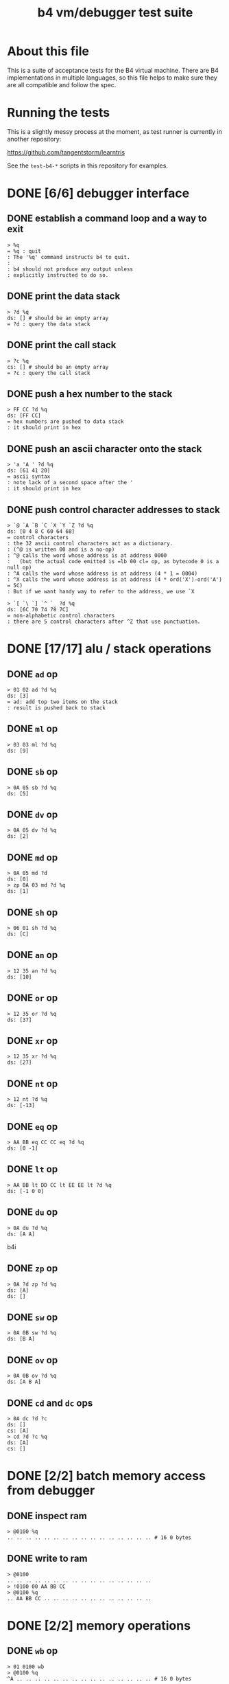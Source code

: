 #+title: b4 vm/debugger test suite

* About this file
This is a suite of acceptance tests for the B4 virtual machine.
There are B4 implementations in multiple languages, so this file
helps to make sure they are all compatible and follow the spec.

* Running the tests

This is a slightly messy process at the moment, as test runner is currently in another repository:

https://github.com/tangentstorm/learntris

See the =test-b4-*= scripts in this repository for examples.

* DONE [6/6] debugger interface
** DONE establish a command loop and a way to exit
#+name: io.%q
#+begin_src b4i
> %q
= %q : quit
: The '%q' command instructs b4 to quit.
:
: b4 should not produce any output unless
: explicitly instructed to do so.
#+end_src

** DONE print the data stack
#+name: io.%d
#+begin_src b4i
> ?d %q
ds: [] # should be an empty array
= ?d : query the data stack
#+end_src

** DONE print the call stack
#+name: io.%c
#+begin_src b4i
> ?c %q
cs: [] # should be an empty array
= ?c : query the call stack
#+end_src

** DONE push a hex number to the stack
#+name: io.hex
#+begin_src b4i
> FF CC ?d %q
ds: [FF CC]
= hex numbers are pushed to data stack
: it should print in hex
#+end_src
** DONE push an ascii character onto the stack
#+name: io.ascii
#+begin_src b4i
> 'a 'A ' ?d %q
ds: [61 41 20]
= ascii syntax
: note lack of a second space after the '
: it should print in hex
#+end_src
** DONE push control character addresses to stack
#+name: io.ctrl
#+begin_src b4i
> `@ `A `B `C `X `Y `Z ?d %q
ds: [0 4 8 C 60 64 68]
= control characters
: the 32 ascii control characters act as a dictionary.
: (^@ is written 00 and is a no-op)
: ^@ calls the word whose address is at address 0000
:   (but the actual code emitted is =lb 00 cl= op, as bytecode 0 is a null op)
: ^A calls the word whose address is at address (4 * 1 = 0004)
: ^X calls the word whose address is at address (4 * ord('X')-ord('A') = 5C)
: But if we want handy way to refer to the address, we use `X
#+end_src

#+name: io.ctrl2
#+begin_src b4i
> `[ `\ `] `^ `_ ?d %q
ds: [6C 70 74 78 7C]
= non-alphabetic control characters
: there are 5 control characters after ^Z that use punctuation.
#+end_src

* DONE [17/17] alu / stack operations
** DONE =ad= op
#+name: op.ad
#+begin_src b4i
> 01 02 ad ?d %q
ds: [3]
= ad: add top two items on the stack
: result is pushed back to stack
#+end_src
** DONE =ml= op
#+name: op.ml
#+begin_src b4i
> 03 03 ml ?d %q
ds: [9]
#+end_src
** DONE =sb= op
#+name: io.math
#+begin_src b4i
> 0A 05 sb ?d %q
ds: [5]
#+end_src

** DONE =dv= op
#+name: math.dv
#+begin_src b4i
> 0A 05 dv ?d %q
ds: [2]
#+end_src
** DONE =md= op
#+name: math.md
#+begin_src b4i
> 0A 05 md ?d
ds: [0]
> zp 0A 03 md ?d %q
ds: [1]
#+end_src
** DONE =sh= op
#+name: math.sh
#+begin_src b4i
> 06 01 sh ?d %q
ds: [C]
#+end_src

** DONE =an= op
#+name: math.an
#+begin_src b4i
> 12 35 an ?d %q
ds: [10]
#+end_src

** DONE =or= op
#+name: math.or
#+begin_src b4i
> 12 35 or ?d %q
ds: [37]
#+end_src

** DONE =xr= op
#+name: math.xr
#+begin_src b4i
> 12 35 xr ?d %q
ds: [27]
#+end_src

** DONE =nt= op
#+name: math.nt
#+begin_src b4i
> 12 nt ?d %q
ds: [-13]
#+end_src

** DONE =eq= op
#+name: math.eq
#+begin_src b4i
> AA BB eq CC CC eq ?d %q
ds: [0 -1]
#+end_src

** DONE =lt= op
#+name: op.lt
#+begin_src b4i
> AA BB lt DD CC lt EE EE lt ?d %q
ds: [-1 0 0]
#+end_src

** DONE =du= op
#+name: op.du
#+begin_src b4i
> 0A du ?d %q
ds: [A A]
#+end_src b4i
** DONE =zp= op
#+name: op.zp
#+begin_src b4i
> 0A ?d zp ?d %q
ds: [A]
ds: []
#+end_src
** DONE =sw= op
#+name: io.sw
#+begin_src b4i
> 0A 0B sw ?d %q
ds: [B A]
#+end_src
** DONE =ov= op
#+name: op.ov
#+begin_src b4i
> 0A 0B ov ?d %q
ds: [A B A]
#+end_src
** DONE =cd= and =dc= ops
#+name: op.cd-dc
#+begin_src b4i
> 0A dc ?d ?c
ds: []
cs: [A]
> cd ?d ?c %q
ds: [A]
cs: []
#+end_src

* DONE [2/2] batch memory access from debugger
** DONE inspect ram
#+name: io.mem-read
#+begin_src b4i
> @0100 %q
.. .. .. .. .. .. .. .. .. .. .. .. .. .. .. .. # 16 0 bytes
#+end_src
** DONE write to ram
#+name: io.mem-write
#+begin_src b4i
> @0100
.. .. .. .. .. .. .. .. .. .. .. .. .. .. .. ..
> !0100 00 AA BB CC
> @0100 %q
.. AA BB CC .. .. .. .. .. .. .. .. .. .. .. ..
#+end_src

* DONE [2/2] memory operations
** DONE =wb= op
#+name: io.wb
#+begin_src b4i
> 01 0100 wb
> @0100 %q
^A .. .. .. .. .. .. .. .. .. .. .. .. .. .. .. # 16 0 bytes
#+end_src
** DONE =rb= op
#+name: op.rb
#+begin_src b4i
> !0100 AA BB 00 CC
> @0100
AA BB .. CC .. .. .. .. .. .. .. .. .. .. .. ..
> 0103 rb ?d %q
ds: [CC]
#+end_src

** DONE =ri= op
#+name: op.ri
#+begin_src b4i
> !0100 AA BB CC 00
> @0100
AA BB CC .. .. .. .. .. .. .. .. .. .. .. .. ..
> 0100 ri ?d %q
ds: [CCBBAA]
= ri : read integer
: Note that the bytes are "backwards" from the way we write them!
: B4 reads and writes integers in little-endian format.
#+end_src
** DONE =wi= op
#+name: op.wi
#+begin_src b4i
> 12345678 `X wi ?d
ds: []
> `X ri ?d %q
ds: [12345678]
= wi : write integer
#+end_src

** DONE =rx= op
#+name: op.rx
#+begin_src b4i
> 11223344 `A wi
> 55667788 `B wi ?d
> `A `X wi
ds: []
# read twice, loading `A and `B
> rx rx ?d
ds: [11223344 55667788]
# now `X should be pointing at `C
> zp zp `X ri `C eq ?d %q
ds: [-1]
= rx : read from and increment `X
: same as the following assembly:
:
: read from address in `X
:   li `X ri ri
: increment address in `X:
:   li `X du ri 04 ad sw wi
#+end_src

** DONE =ry= op
#+name: op.ry
#+begin_src b4i
> 11223344 `A wi
> 55667788 `B wi ?d
> `A `Y wi
ds: []
# read twice, loading `A and `B
> ry ry ?d
ds: [11223344 55667788]
# now `Y should be pointing at `C
> zp zp `Y ri `C eq ?d %q
ds: [-1]
= ry : read from and increment `Y
: ry is exactly the same as rx, except it uses the `Y register.
#+end_src

** DONE =wz= op
#+name: op.wz
#+begin_src b4i
> `A `Z wi
> ABCDEF wz
> 123456 wz ?d
ds: []
> `A ri `B ri ?d
ds: [ABCDEF 123456]
# now `Z should be pointing at `C
> zp zp `Z ri `C eq ?d %q
ds: [-1]
= wz : write to and increment `Z
#+end_src

* DONE [2/2] debugger/stepper
** DONE query instruction pointer
#+name: dbg.%i
#+begin_src b4i
> ?i %q
ip: 100
= ?i : query instruction pointer
: it should print in hex
#+end_src
** DONE %s step command
#+name: dbg.%s
#+begin_src b4i
> ?i %s ?i %q
ip: 100
ip: 101
= %s : step
: step and execute a no-op
#+end_src
* TODO [1/3] sequences
** DONE =lb= op
#+name: op.lb
#+begin_src b4i
> !0100 lb AB
> @0100
lb AB .. .. .. .. .. .. .. .. .. .. .. .. .. ..
> ?d
ds: [] # it should not be on the stack YET
> %s ?d ?i %q
ds: [AB]
ip: 102
= lb: load byte
: lb loads a byte from memory at runtime.
: we never needed it before because our debug shell
: is pushing numbers directly to the stack
#+end_src
** TODO =li= op
#+name: op.li

* TODO [1/8] control flow
** DONE =..= (zero) is no-op
** TODO =hp= hop
Hop is a small relative jump. It takes a signed 8-bit int as a parameter, and can thus move the instruction pointer forward up to 127 bytes, or backwards up to 128 bytes.

*** TODO forward
#+name: op.hp.forward
#+begin_src b4i
> !0100 hp 05
> ?i %s ?i %q
ip: 100
ip: 105
#+end_src
*** TODO forward max
#+name: op.hp.forward-max
#+begin_src b4i
> !0100 hp 7F
> %s ?i %q
ip: 17F
#+end_src
*** TODO forward wrap
here we set the high bit so it's the same as negative 1.
(but then that puts us at address 00FF, which is too small so we clamp to 0100 and then we have an infinite loop)
#+name: op.hp.forward-wrap
#+begin_src b4i
> !0100 hp 80
> %s ?i %q
ip: 100
#+end_src

*** TODO backward
#+name: op.hp.backward
#+begin_src b4i
> !0100 .. .. .. hp -3
> %s %s %s ?i %s ?i %q
ip: 103
ip: 100
#+end_src
*** TODO backward (and out of bounds)
#+name: op.hp.backward-oob
#+begin_src b4i
> !0100 hp -5
> %s ?i %q
ip: 100
#+end_src
*** TODO zero?
This causes an infinite loop.
#+name: op.hp.zero
#+begin_src b4i
> !0100 hp 00
> %s ?i %q
ip: 100
#+end_src
** TODO =h0= hop if 0

=h0= is the same as =hp= but conditional.

It pops a value off the data stack, and only hops if the value is 0.

*** TODO when 0
We push 0 to the stack and then step, so we should jump to address $0123
#+name: op.h0.when0
#+begin_src b4i
> !0100 h0 23
> 00 %s ?i %q
ip: 123
#+end_src
*** TODO when 1
Here the hop is not taken, but we still hop over the argument.
#+name: op.h0.when1
#+begin_src b4i
> !0100 h0 23
> 01 %s ?i %q
ip: 102
#+end_src

** TODO =jm= jump

=jm= is an unconditional jump to a 4-byte address.

#+name: op.jm
#+begin_src b4i
> !0100 jm 78 56 34 12
> %s ?i %q
ip: 12345678
#+end_src

** TODO =cl= call

=cl= is the same as =jm= but also pushes the instruction pointer to the call stack.

Note that the instruction pointer is incremented by 4 first, to skip over the argument.

#+name: op.cl
#+begin_src b4i
> !0100 cl 78 56 34 12
> %s ?i ?c %q
ip: 12345678
cs: [104]
#+end_src

** TODO =rt= return

In general, =rt= is used to return control from a called function.

The actual mechanic is a jump to an address popped from the control stack.

To simplify this test, we simply push the address we want to the control stack ourselves.

#+name: op.rt
#+begin_src b4i
> !0100 rt
> 1234 dc ?i ?c %s ?i ?c %q
ip: 100
cs: [1234]
ip: 1234
cs: []
#+end_src

** TODO =rt= dynamic call caveat

Here's a small catch for the "dynamic call" technique used in the previous test.

It =only= comes into play when using the "calculator mode".

Note that in the previous test, we used =%s= to trigger a step. This
reads an instruction from ram[ip] and then causes the instruction pointer to increment.

If we had simply invoked =rt= directly using the "calculator", no "step" has occured, and so the address would be off by one.

In general, it probably just doesn't make sense to use contrtol flow ops from the "calculator" outside of testing.

#+name: op.rt.b4i
#+begin_src b4i
> 1234 dc ?i ?c rt ?i ?c %q
ip: 100
cs: [1234]
ip: 1233
cs: []
#+end_src

** TODO =nx= next

This is probably the most complicated operation.

It's intended for loops where you do something a fixed number of times.

An integer counter is stored on the control stack. Every time =nx= is run,
the counter is decremented. A hop is triggered when the result is
/not/ zero, so that the loop continues until the countdown reaches 0.

On the step where it does reach zero, the counter is dropped.

In this test, we loop back to the starting address twice, and then proceed.

#+name: op.nx
#+begin_src b4i
> !0100 nx 00
> 2 dc
> ?c ?i
cs: [2]
ip: 100
> %s ?c ?i
cs: [1]
ip: 100
> %s ?c ?i
cs: []
ip: 102
> %s ?c ?i
cs: []
ip: 103
> %q
#+end_src

* TODO host language
* TODO virtual hardware
* TODO [0/2] system ops (how to test these?)
** TODO =db=  triggers the debugger
** TODO =hl=  halts the virtual machine
